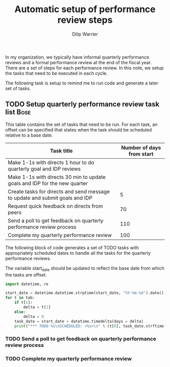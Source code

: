 #+Title: Automatic setup of performance review steps
#+Author: Dilip Warrier

In my organization, we typically have informal quarterly performance
reviews and a formal performance review at the end of the
fiscal year. There are a set of steps for each performance review. In
this note, we setup the tasks that need to be executed in each cycle.

The following task is setup to remind me to run code and generate a
later set of tasks.

** TODO Setup quarterly performance review task list                   :Bose:
   SCHEDULED: <2021-07-20 +3m>

This table contains the set of tasks that need to be run. For each
task, an offset can be specified that states when the task should be
scheduled relative to a base date.

#+NAME: task_table
|------------------------------------------------------------------------------+---------------------------|
| Task title                                                                   | Number of days from start |
|------------------------------------------------------------------------------+---------------------------|
| Make 1-1s with directs 1 hour to do quarterly goal and IDP reviews           |                           |
| Make 1-1s with directs 30 min to update goals and IDP for the new quarter    |                           |
| Create tasks for directs and send message to update and submit goals and IDP |                         5 |
| Request quick feedback on directs from peers                                 |                        70 |
| Send a poll to get feedback on quarterly performance review process          |                       110 |
| Complete my quarterly performance review                                     |                       100 |
|------------------------------------------------------------------------------+---------------------------|

The following block of code generates a set of TODO tasks with
appropriately scheduled dates to handle all the tasks for the
quarterly performance reviews.

The variable start_date should be updated to reflect the base date
from which the tasks are offset.

#+BEGIN_SRC python :results output raw :var tab = task_table start_date = "2021-07-01"
  import datetime, re

  start_date = datetime.datetime.strptime(start_date, "%Y-%m-%d").date()
  for t in tab:
      if t[1]:
          delta = t[1]
      else:
          delta = 0
      task_date = start_date + datetime.timedelta(days = delta)
      print("*** TODO %s\nSCHEDULED: <%s>\n" % (t[0], task_date.strftime("%Y-%m-%d")))
#+END_SRC

#+RESULTS:
*** TODO Send a poll to get feedback on quarterly performance review process
SCHEDULED: <2021-07-20>

*** TODO Complete my quarterly performance review
SCHEDULED: <2021-07-12>

